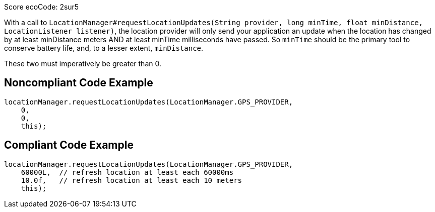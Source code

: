 Score ecoCode: 2sur5

With a call to `LocationManager#requestLocationUpdates(String provider, long minTime, float minDistance, LocationListener listener)`, the location provider will only send your application an update when the location has changed by at least minDistance meters AND at least minTime milliseconds have passed. So `minTime` should be the primary tool to conserve battery life, and, to a lesser extent, `minDistance`.

These two must imperatively be greater than 0.

## Noncompliant Code Example

```java
locationManager.requestLocationUpdates(LocationManager.GPS_PROVIDER,
    0,
    0,
    this);
```

## Compliant Code Example

```java
locationManager.requestLocationUpdates(LocationManager.GPS_PROVIDER,
    60000L,  // refresh location at least each 60000ms
    10.0f,   // refresh location at least each 10 meters
    this);
```
